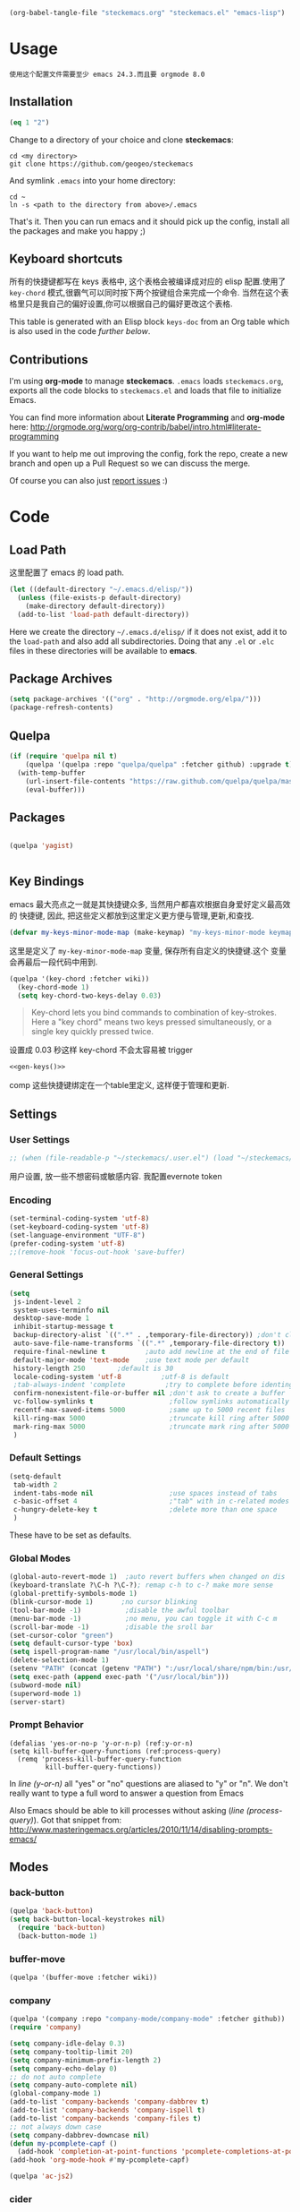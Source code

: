 #+DESCRIPTION: 用文学编程配置emacs
#+KEYWORDS: emacs,LP,Literal Programming,lisp,emacs config

#+BEGIN_SRC emacs-lisp :tangle no :results silent
(org-babel-tangle-file "steckemacs.org" "steckemacs.el" "emacs-lisp")
#+END_SRC

* Usage

#+BEGIN_EXAMPLE
使用这个配置文件需要至少 emacs 24.3.而且要 orgmode 8.0
#+END_EXAMPLE

** Installation
#+BEGIN_SRC emacs-lisp
(eq 1 "2")
#+END_SRC

#+RESULTS:

Change to a directory of your choice and clone *steckemacs*:

#+BEGIN_SRC shell-script
  cd <my directory>
  git clone https://github.com/geogeo/steckemacs
#+END_SRC

And symlink =.emacs= into your home directory:

#+BEGIN_SRC shell-script
    cd ~
    ln -s <path to the directory from above>/.emacs
#+END_SRC

That's it. Then you can run emacs and it should pick up the config, install all the packages and make you happy ;)

** Keyboard shortcuts

所有的快捷键都写在 keys 表格中, 这个表格会被编译成对应的 elisp 配置.使用了 =key-chord= 模式,很霸气可以同时按下两个按键组合来完成一个命令.
当然在这个表格里只是我自己的偏好设置,你可以根据自己的偏好更改这个表格.
#+NAME: keys-doc
#+BEGIN_SRC emacs-lisp :var keys=keys :tangle no :results output raw :exports results
  (let* ((header (car keys))
         (keys (delq header keys))
         (category))
    (pop keys)
    (mapcar (lambda (l) (if (listp l)
                            (progn
                              (unless (string= (nth 1 l) category)
                                (setq category (nth 1 l))
                                (princ (format "*** %s\n" category))
                                (princ "#+ATTR_HTML: :rules all :cellpadding 4\n")
                                (princ "| / | <r> | | \n")
                                )
                              (princ (format "| # | =%s= | %s |\n" (car l) (nth 2 l))))
                          (princ "|-\n")))
            keys))
  (princ "\n")
#+END_SRC

This table is generated with an Elisp block =keys-doc= from an Org
table which is also used in the code [[*Key%20Bindings][further below]].

** Contributions

I'm using *org-mode* to manage *steckemacs*. =.emacs= loads =steckemacs.org=, exports all the code blocks to =steckemacs.el= and loads that file to initialize Emacs.

You can find more information about *Literate Programming* and *org-mode* here: http://orgmode.org/worg/org-contrib/babel/intro.html#literate-programming

If you want to help me out improving the config, fork the repo, create a new branch and open up a Pull Request so we can discuss the merge.

Of course you can also just [[https://github.com/steckerhalter/steckemacs/issues][report issues]] :)

* Code

** Load Path

这里配置了 emacs 的 load path.
#+BEGIN_SRC emacs-lisp
    (let ((default-directory "~/.emacs.d/elisp/"))
      (unless (file-exists-p default-directory)
        (make-directory default-directory))
      (add-to-list 'load-path default-directory))
#+END_SRC

Here we create the directory =~/.emacs.d/elisp/= if it does not exist, add it to the =load-path= and also add all subdirectories. Doing that any =.el= or =.elc= files in these directories will be available to *emacs*.

** Package Archives
#+BEGIN_SRC emacs-lisp
  (setq package-archives '(("org" . "http://orgmode.org/elpa/")))
  (package-refresh-contents)
#+END_SRC

** Quelpa

#+BEGIN_SRC emacs-lisp
(if (require 'quelpa nil t)
    (quelpa '(quelpa :repo "quelpa/quelpa" :fetcher github) :upgrade t)
  (with-temp-buffer
    (url-insert-file-contents "https://raw.github.com/quelpa/quelpa/master/bootstrap.el")
    (eval-buffer)))
#+END_SRC

** Packages

#+BEGIN_SRC emacs-lisp

(quelpa 'yagist)


#+END_SRC

#+RESULTS:

** Key Bindings

emacs 最大亮点之一就是其快捷键众多, 当然用户都喜欢根据自身爱好定义最高效的
快捷键, 因此, 把这些定义都放到这里定义更方便与管理,更新,和查找.

#+BEGIN_SRC emacs-lisp
  (defvar my-keys-minor-mode-map (make-keymap) "my-keys-minor-mode keymap.")
#+END_SRC

这里是定义了 =my-key-minor-mode-map= 变量, 保存所有自定义的快捷键.这个
变量会再最后一段代码中用到.

#+BEGIN_SRC emacs-lisp
  (quelpa '(key-chord :fetcher wiki))
    (key-chord-mode 1)
    (setq key-chord-two-keys-delay 0.03)
#+END_SRC

#+BEGIN_QUOTE
Key-chord lets you bind commands to combination of key-strokes. Here a "key chord" means two keys pressed simultaneously, or a single key quickly pressed twice.
#+END_QUOTE

设置成 0.03 秒这样 key-chord 不会太容易被 trigger
#+NAME: gen-keys
#+BEGIN_SRC emacs-lisp :var keys=keys :results output :tangle no :exports none :colnames nil
  (mapcar (lambda (l)
            (let* ((key (car l))
                   (def (if (string-match "^[[:alnum:]]\\{2\\}$" (format "%s" key))
                            (format "key-chord-define-global \"%s\"" key)
                          (format "global-set-key (kbd \"%s\")" key)))
                   (command (car (last l))))
                   (princ (format "(%s %s)\n" def command))))
            keys)
#+END_SRC
#+BEGIN_SRC emacs-lisp :noweb yes :results silent
  <<gen-keys()>>
#+END_SRC
comp
这些快捷键绑定在一个table里定义, 这样便于管理和更新.


****                                                            :noexport:
#+TBLNAME: keys        
| Combo         | Category  | Desciption                                                | Command                                                           |
|---------------+-----------+-----------------------------------------------------------+-------------------------------------------------------------------|
| M-q           | General   | Kill emacs (including the daemon if it is running)        | 'save-buffers-kill-terminal                                       |
| C-h           | General   | delete backward                                           | 'delete-backward-char                                             |
| M-h           | General   | delete word backward                                      | 'backward-kill-word                                               |
| C-c n         | General   | Show file name + path, save to clipboard                  | 'show-file-name                                                   |
| C-x a s       | General   | Toggle auto saving of buffers                             | 'auto-save-buffers-enhanced-toggle-activity                       |
| C-c d         | General   | Change dictionary                                         | 'ispell-change-dictionary                                         |
| C-c C-f       | General   | Toggle flyspell mode (spellchecking)                      | 'flyspell-mode                                                    |
| C-? ,         | General   | Helm: find commands, functions, variables and faces       | 'helm-apropos                                                     |
| C-? .         | General   | Helm: Emacs info manual                                   | 'helm-info-emacs                                                  |
| C-? 3         | General   | Helm: Locate an Elisp library                             | 'helm-locate-library                                              |
| C-x C-p       | General   | Open file                                                 | 'find-file                                                        |
| C-S-l         | General   | List available packages                                   | 'package-list-packages-no-fetch                                   |
| M-x           | General   | Helm M-x (execute command)                                | 'helm-M-x                                                         |
| C-x b         | General   | Helm mini                                                 | 'helm-mini                                                        |
| M-p           | General   | Helm navigate project files                               | 'helm-projectile                                                  |
| C-x f         | General   | Helm for files                                            | 'helm-for-files                                                   |
| gk            | General   | Guide key                                                 | 'guide-key/guide-key-sequence                                                  |
| cg            | General   | Customize group                                           | 'customize-group                                                  |
| C-c m         | Interface | Toggle the menu bar                                       | 'menu-bar-mode                                                    |
| M-;           | General   | Spell check                                               | 'ispell-word                                                      |
| M-S-8         | General   | Correct spell                                             | 'flyspell-check-previous-highlighted-word                         |
| M--           | Interface | Decrease the font size                                    | 'text-scale-decrease                                              |
| M-=           | Interface | Increase the font size                                    | 'text-scale-increase                                              |
| ln            | Interface | Show/hide the line numbers                                | 'linum-mode                                                       |
| gt            | Internet  | Google "this"                                             | 'google-this                                                      |
| gs            | Internet  | Google search                                             | 'google-search                                                    |
| M-c           | Editing   | Copy region or current line                               | 'kill-ring-save                                                   |
| C-j           | Editing   | Newline and indent (also on C-j)                          | 'newline-and-indent                                               |
| M-z           | Editing   | Undo                                                      | 'undo                                                             |
| M-S-z         | Editing   | Redo                                                      | 'redo                                                             |
| <M-up>        | Editing   | Move line or region up                                    | 'move-text-up                                                     |
| <M-down>      | Editing   | Move line or region down                                  | 'move-text-down                                                   |
| C-S-c C-S-c   | Editing   | Edit region with multiple cursors                         | 'mc/edit-lines                                                    |
| C-<           | Editing   | Multiple cursors up                                       | 'mc/mark-previous-like-this                                       |
| C->           | Editing   | Multiple cursors down                                     | 'mc/mark-next-like-this                                           |
| C-*           | Editing   | Mark all like "this" with multiple cursors                | 'mc/mark-all-like-this                                            |
| C-x r         | Editing   | Query and replace text                                    | 'vr/query-replace                                                 |
| vr            | Editing   | Visual regexp/replace                                     | 'vr/replace                                                       |
| i9            | Editing   | Toggle electric indent mode                               | 'electric-indent-mode                                             |
| C-c i         | Editing   | indent the whole the buffer                               | (lambda () (interactive) (indent-region (point-min) (point-max))) |
| ac            | Editing   | Align nearby elements                                     | 'align-current                                                    |
| C-8           | Editing   | Select symbol under cursor, repeat to expand              | 'er/expand-region                                                 |
| M-8           | Editing   | Contract the current selection                            | 'er/contract-region                                               |
| M-<backspace> | Editing   | Delete region (but don't put it into kill ring)           | 'kill-whole-line                                                  |
| C-c q         | Editing   | Toggle word wrap                                          | 'auto-fill-mode                                                   |
| C-c w         | Editing   | Cleanup whitespaces                                       | 'whitespace-cleanup                                               |
| jk            | Editing   | ace jump word                                             | 'ace-jump-word-mode                                               |
| C-? C-f       | Source    | Go to the definition of the function under cursor         | 'find-function-at-point                                           |
| M-5           | Source    | Helm select etags                                         | 'helm-etags-select                                                |
| M-6           | Source    | Find tag in a new window                                  | 'find-tag-other-window                                            |
| C-c C-/       | Source    | Edebug defun at point                                     | 'edebug-defun                                                     |
| C-? C-b       | Source    | Evaluate the current buffer                               | 'eval-buffer                                                      |
| C-? C-e       | Source    | Toggle debug on error                                     | 'toggle-debug-on-error                                            |
| C-? C-d       | Directory | Open dired in current file location                       | 'dired-jump                                                       |
| sb            | Directory | Open the speedbar                                         | 'speedbar                                                         |
| C-c r         | Buffers   | Revert a buffer to the saved state                        | 'revert-buffer                                                    |
| C-x C-b       | Buffers   | use ido to switch buffers                                 | 'ido-switch-buffer                                                |
| <f6>          | Buffers   | Kill current buffer                                       | (lambda () (interactive) (kill-buffer (buffer-name)))             |
| <f8>          | Buffers   | Switch to "other" buffer                                  | (lambda () (interactive) (switch-to-buffer nil))                  |
| jn            | Buffers   | Switch to "other" buffer                                  | (lambda () (interactive) (switch-to-buffer nil))                  |
| M-w           | Buffers   | Kill current buffer                                       | (lambda () (interactive) (kill-buffer (buffer-name)))             |
| M-s           | Buffers   | Save the current buffer                                   | 'save-buffer                                                      |
| sc            | Buffers   | Switch to scratch buffer                                  | (lambda () (interactive)(switch-to-buffer "*scratch*"))           |
| M-V           | History   | Helm show the kill ring                                   | 'helm-show-kill-ring                                              |
| C-x m         | History   | Helm show all mark rings                                  | 'helm-all-mark-rings                                              |
| C-3           | History   | Go backward in movement history                           | 'back-button-local-backward                                       |
| C-4           | History   | Go forward in movement history                            | 'back-button-local-forward                                        |
| M-y           | History   | show kill ring in helm                                    | 'helm-show-kill-ring                                              |
| C-c SPC       | Occur     | ace jump mode                                             | 'ace-jump-mode                                                    |
| M-2           | Occur     | Show all symbols like the one cursor is located at        | 'highlight-symbol-occur                                           |
| M-3           | Occur     | Previous symbol like the one the cursor is on             | (lambda () (interactive) (highlight-symbol-jump -1))              |
| M-4           | Occur     | Next symbol like the one the cursor is on                 | (lambda () (interactive) (highlight-symbol-jump 1))               |
| M-9           | Occur     | Helm search for occurences in open buffers                | 'helm-occur                                                       |
| 34            | Occur     | Helm imenu                                                | 'helm-imenu                                                       |
| ok            | Occur     | Projectile multiple occur                                 | 'projectile-multi-occur                                           |
| C-0           | Windows   | Select previous window                                    | (lambda () (interactive) (select-window (previous-window)))       |
| C-9           | Windows   | Select next window                                        | (lambda () (interactive) (select-window (next-window)))           |
| <f4>          | Windows   | Delete current window (not the buffer)                    | 'delete-window                                                    |
| M-k           | Windows   | Only keep the current window and delete all others        | 'delete-other-windows                                             |
| <f7>          | Windows   | Toggle arrangement of two windows horizontally/vertically | 'toggle-window-split                                              |
| M-w           | Windows   | close window                                              | 'kill-buffer-and-window                                           |
| vg            | Find/Grep | VC git grep                                               | 'vc-git-grep                                                      |
| M-F           | Find/Grep | Grep find                                                 | 'grep-find                                                        |
| C-c o         | Find/Grep | list matching regexp                                      | 'occur                                                            |
| C-x C-a       | Find/Grep | Use the ag cli tool to grep project                       | 'ag-project                                                       |
| C-x C-l       | Find/Grep | Helm locate                                               | 'helm-locate                                                      |
| C-x C-f       | Find/Grep | Projectile find file                                      | 'projectile-find-file                                             |
| C-x C-g       | Find/Grep | Projectile grep                                           | 'projectile-grep                                                  |
| C-x z         | Find/Grep | Projectile ack                                            | 'projectile-ack                                                   |
| M-0           | Find/Grep | Helm find files with Git                                  | 'helm-git-find-files                                              |
| C-x g         | Find/Grep |                                                           | 'helm-do-grep                                                     |
| C-c g         | VCS       | Magit status - manual: http://magit.github.io/magit/      | 'magit-status                                                     |
| C-c l         | VCS       | Magit log                                                 | 'magit-log                                                        |
| bm            | VCS       | Magit blame mode                                          | 'magit-blame-mode                                                 |
| C-c c         | Open      | Open deft (quick notes tool)                              | 'deft                                                             |
| C-c s         | Open      | Open emacs shell                                          | 'ansi-term                                                        |
| C-x t         | Open      | Org mode capture (todo)                                   | 'org-capture                                                      |
| C-c C-g       | Open      | gist buffer                                               | 'yagist-region-or-buffer                                          |
| C-c C-G       | Open      | gist buffer                                               | 'yagist-region-or-buffer-private                                  |
| C-x C-n       | Open      | Open Org mode agenda                                      | (lambda () (interactive) (org-agenda nil "n"))                    |

** Settings

*** User Settings

#+BEGIN_SRC emacs-lisp
 ;; (when (file-readable-p "~/steckemacs/.user.el") (load "~/steckemacs/.user.el"))
#+END_SRC

用户设置, 放一些不想密码或敏感内容. 我配置evernote token

*** Encoding

#+BEGIN_SRC emacs-lisp
  (set-terminal-coding-system 'utf-8)
  (set-keyboard-coding-system 'utf-8)
  (set-language-environment "UTF-8")
  (prefer-coding-system 'utf-8)
  ;;(remove-hook 'focus-out-hook 'save-buffer)
#+END_SRC

#+RESULTS:

*** General Settings

#+BEGIN_SRC emacs-lisp
           (setq
            js-indent-level 2
            system-uses-terminfo nil
            desktop-save-mode 1
            inhibit-startup-message t
            backup-directory-alist `((".*" . ,temporary-file-directory)) ;don't clutter my fs and put backups into tmp
            auto-save-file-name-transforms `((".*" ,temporary-file-directory t))
            require-final-newline t          ;auto add newline at the end of file
            default-major-mode 'text-mode    ;use text mode per default
            history-length 250        ;default is 30
            locale-coding-system 'utf-8          ;utf-8 is default
            ;tab-always-indent 'complete          ;try to complete before identing
            confirm-nonexistent-file-or-buffer nil ;don't ask to create a buffer
            vc-follow-symlinks t                   ;follow symlinks automatically
            recentf-max-saved-items 5000           ;same up to 5000 recent files
            kill-ring-max 5000                     ;truncate kill ring after 5000 entries
            mark-ring-max 5000                     ;truncate mark ring after 5000 entries
            )
#+END_SRC

#+RESULTS:
: 5000

*** Default Settings
 
#+BEGIN_SRC emacs-lisp
  (setq-default
   tab-width 2
   indent-tabs-mode nil                   ;use spaces instead of tabs
   c-basic-offset 4                       ;"tab" with in c-related modes
   c-hungry-delete-key t                  ;delete more than one space
   )

#+END_SRC

#+RESULTS:
: t

These have to be set as defaults.

*** Global Modes

#+BEGIN_SRC emacs-lisp
  (global-auto-revert-mode 1)  ;auto revert buffers when changed on dis
  (keyboard-translate ?\C-h ?\C-?); remap c-h to c-? make more sense
  (global-prettify-symbols-mode 1)
  (blink-cursor-mode 1)       ;no cursor blinking
  (tool-bar-mode -1)           ;disable the awful toolbar
  (menu-bar-mode -1)           ;no menu, you can toggle it with C-c m
  (scroll-bar-mode -1)         ;disable the sroll bar
  (set-cursor-color "green")
  (setq default-cursor-type 'box)
  (setq ispell-program-name "/usr/local/bin/aspell")
  (delete-selection-mode 1)
  (setenv "PATH" (concat (getenv "PATH") ":/usr/local/share/npm/bin:/usr/local/bin"))
  (setq exec-path (append exec-path '("/usr/local/bin")))
  (subword-mode nil)
  (superword-mode 1)
  (server-start)
#+END_SRC

#+RESULTS:

*** Prompt Behavior

#+BEGIN_SRC emacs-lisp -n -r
  (defalias 'yes-or-no-p 'y-or-n-p) (ref:y-or-n)
  (setq kill-buffer-query-functions (ref:process-query)
    (remq 'process-kill-buffer-query-function
           kill-buffer-query-functions))
#+END_SRC

In [[(y-or-n)][line (y-or-n)]] all "yes" or "no" questions are aliased to "y" or "n". We don't really want to type a full word to answer a question from Emacs

Also Emacs should be able to kill processes without asking ([[(process-query)][line (process-query)]]). Got that snippet from: http://www.masteringemacs.org/articles/2010/11/14/disabling-prompts-emacs/


** Modes

*** back-button


#+BEGIN_SRC emacs-lisp
(quelpa 'back-button)
(setq back-button-local-keystrokes nil) 
  (require 'back-button)
  (back-button-mode 1)
#+END_SRC


*** buffer-move
#+BEGIN_SRC emacs-lisp
(quelpa '(buffer-move :fetcher wiki))
#+END_SRC


*** company
#+BEGIN_SRC emacs-lisp
  (quelpa '(company :repo "company-mode/company-mode" :fetcher github))
  (require 'company)
  
  (setq company-idle-delay 0.3)
  (setq company-tooltip-limit 20)
  (setq company-minimum-prefix-length 2)
  (setq company-echo-delay 0)
  ;; do not auto complete
  (setq company-auto-complete nil)
  (global-company-mode 1)
  (add-to-list 'company-backends 'company-dabbrev t)
  (add-to-list 'company-backends 'company-ispell t)
  (add-to-list 'company-backends 'company-files t)
  ;; not always down case
  (setq company-dabbrev-downcase nil)
  (defun my-pcomplete-capf ()
    (add-hook 'completion-at-point-functions 'pcomplete-completions-at-point nil t))
  (add-hook 'org-mode-hook #'my-pcomplete-capf)
  
  (quelpa 'ac-js2)
#+END_SRC

#+RESULTS:

*** cider
#+BEGIN_SRC emacs-lisp
(setq org-babel-clojure-backend 'cider)
#+END_SRC

#+RESULTS:
: cider

*** dedicated
#+BEGIN_SRC emacs-lisp
(quelpa '(dedicated :fetcher github :repo "emacsmirror/dedicated"))
(require 'dedicated)
#+END_SRC
*** deft
#+BEGIN_SRC emacs-lisp
(quelpa 'deft)
  (setq
   deft-extension "org"
   deft-directory "~/Dropbox/org/deft"
   deft-text-mode 'org-mode
   deft-use-filename-as-title t
   )
#+END_SRC

#+RESULTS:
: t

*** diff-hl
#+BEGIN_SRC emacs-lisp
(quelpa 'diff-hl)
(global-diff-hl-mode)
#+END_SRC
*** dire and dired+
#+BEGIN_SRC emacs-lisp
(quelpa '(dired+ :fetcher wiki))
(setq dired-auto-revert-buffer t)
(setq wdired-allow-to-change-permissions t) 
(toggle-diredp-find-file-reuse-dir 1)
(setq diredp-hide-details-initially-flag nil)
(setq diredp-hide-details-propagate-flag nil)
#+END_SRC

*** discover my major
#+BEGIN_SRC emacs-lisp
(quelpa '(discover-my-major :fetcher github :repo "steckerhalter/discover-my-major"))
#+END_SRC

*** editorconfig
#+BEGIN_SRC emacs-lisp
(quelpa 'editorconfig)
(load "editorconfig")
#+END_SRC

#+RESULTS:
: t

*** elpy
#+BEGIN_SRC emacs-lisp
(quelpa '(elpy
          :fetcher github
          :repo "jorgenschaefer/elpy"
          :branch "release"
          :files ("elpy.el" "elpy-refactor.el" "elpy-pkg.el.in" "snippets")))
(elpy-enable)
(delq 'flymake-mode elpy-default-minor-modes)
; (define-key ac-completing-map (kbd "<return>") 'ac-complete)
;(define-key ac-completing-map (kbd "<return>") 'ac-expand)
#+END_SRC

*** expand-region
#+BEGIN_SRC emacs-lisp
(quelpa 'expand-region)
#+END_SRC

*** ido
#+BEGIN_SRC emacs-lisp
(quelpa 'ido-at-point)
(defadvice ido-find-file (after find-file-sudo activate)
  "Find file as root if necessary."
  (unless (and buffer-file-name
               (file-writable-p buffer-file-name))
    (find-alternate-file (concat "/sudo:root@localhost:" buffer-file-name))))

#+END_SRC

#+RESULTS:
           : ido-find-file


*** flycheck-mode

#+BEGIN_SRC emacs-lisp
  (quelpa '(flycheck :repo "flycheck/flycheck" :fetcher github))
    (add-hook 'php-mode-hook 'flycheck-mode)
  (add-hook 'python-mode-hook 'flycheck-mode)
    (add-hook 'sh-mode-hook 'flycheck-mode)
    (add-hook 'json-mode-hook 'flycheck-mode)
    (add-hook 'nxml-mode-hook 'flycheck-mode)
    (add-hook 'js2-mode-hook 'flycheck-mode)
   ; (setq flycheck-indication-mode 'right-fringe)
#+END_SRC

# *** fringe

# #+BEGIN_SRC emacs-lisp
#  ; (setq indicate-buffer-boundaries 'left)
# #+END_SRC

*** google-this

#+BEGIN_SRC emacs-lisp
(quelpa 'google-this)
  (google-this-mode 1)
#+END_SRC

*** guide-key
#+BEGIN_SRC emacs-lisp
(quelpa 'guide-key)
(setq guide-key/guide-key-sequence '("C-x 4"))
(guide-key-mode 1)
#+END_SRC

#+RESULTS:
: t

*** grizzl

#+BEGIN_QUOTE
Grizzl is a small utility library to be used in other Elisp code needing fuzzy search behaviour. It is optimized for large data sets, using a special type of lookup table and supporting incremental searches (searches where the result can be narrowed-down by only searching what is already matched).
#+END_QUOTE

The source code for Grizzl can be found on [[https://github.com/d11wtq/grizzl][Github]]. It is written by Chris Corbyn who also wrote the PHP REPL =Boris=.

Currently it is used by [[https://github.com/bbatsov/projectile][Projectile]] in my config. I quite like Grizzl. It offers some benefits for when entries are longer. For most cases =IDO= is better suited though.

#+BEGIN_SRC emacs-lisp
(quelpa 'grizzl)
(setq *grizzl-read-max-results* 30)
#+END_SRC

# I would like to see more than just the default results of 10.

*** helm

#+BEGIN_QUOTE
Helm is incremental completion and selection narrowing framework for Emacs. It will help steer you in the right direction when you're looking for stuff in Emacs (like buffers, files, etc).

Helm is a fork of anything.el originaly written by Tamas Patrovic and can be considered to be its successor. Helm sets out to clean up the legacy code in anything.el and provide a cleaner, leaner and more modular tool, that's not tied in the trap of backward compatibility.
#+END_QUOTE

The Helm source code can be found [[https://github.com/emacs-helm/helm][at Github]].

You might want to checkout the [[https://github.com/emacs-helm/helm/wiki][Helm Wiki]] for detailed instructions on how Helm works.

#+BEGIN_SRC emacs-lisp
  (quelpa 'helm)
  (quelpa 'helm-descbinds)
  (quelpa 'helm-c-yasnippet)
  (quelpa 'helm-gtags)
  (custom-set-variables
   '(helm-gtags-path-style 'relative)
   '(helm-gtags-ignore-case t)
   '(helm-gtags-auto-update t))
  (quelpa 'helm-ls-git)
  (quelpa 'helm-projectile)
  (quelpa 'helm-swoop)
  (quelpa 'helm-gist)
  (require 'helm-config)
  (setq enable-recursive-minibuffers t)
  (helm-mode 1)
  (helm-gtags-mode 1)
  (helm-descbinds-mode)
  (setq helm-idle-delay 0.1)
  (setq helm-input-idle-delay 0.1)
  (setq helm-buffer-max-length 50)
  (setq helm-M-x-always-save-history t)
  (require 'helm-ls-git)
  (require 'helm-gist)
  (define-key isearch-mode-map (kbd "M-i") 'helm-swoop-from-isearch)
#+END_SRC

#+RESULTS:
: helm-swoop-from-isearch

I'm not using [[https://github.com/emacs-helm/helm/wiki#6-helm-find-files][Helm Find Files]] to browse files anymore. I tried using it but gave up after a while. I found it to be more cumbersome than [[*ido-mode][ido-mode]]. But in general I really like to have Helm around to get to see all available completions.

I use [[https://github.com/emacs-helm/helm/wiki#8-helm-m-x][Helm M-x]] and also the separate [[https://github.com/emacs-helm/helm-descbinds][Helm Descbinds]] (=C-h b=) to get a quick key bindings overview.

#+END_SRC
*** highlight-symbol

#+BEGIN_SRC emacs-lisp
(quelpa '(highlight-symbol :fetcher github :repo "nschum/highlight-symbol.el"))
  (setq highlight-symbol-on-navigation-p t)
(setq highlight-symbol-idle-delay 0.3)
  (add-hook 'prog-mode-hook 'highlight-symbol-mode)
#+END_SRC

#+RESULTS:
| highlight-symbol-mode |


*** how do i
#+BEGIN_SRC emacs-lisp
(quelpa 'howdoi)
(require 'howdoi)
#+END_SRC

#+RESULTS:
: howdoi

*** html-mode

#+BEGIN_SRC emacs-lisp
  (add-to-list 'ac-modes 'html-mode)
#+END_SRC

*** ido-at-point

#+BEGIN_SRC emacs-lisp
(autoload 'ido-at-point-mode "ido-at-point")
(ido-at-point-mode)
#+END_SRC

*** ido-mode

#+BEGIN_SRC emacs-lisp
  (setq ido-enable-flex-matching t
        ido-auto-merge-work-directories-length -1
        ido-create-new-buffer 'always
        ido-everywhere t
        ido-default-buffer-method 'selected-window
        ido-max-prospects 32
        ido-use-filename-at-point 'guess
        )
  (ido-mode 1)
#+END_SRC

*** iedit

#+BEGIN_SRC emacs-lisp
(quelpa 'iedit)
  (require 'iedit)
  (setq iedit-unmatched-lines-invisible-default t)
#+END_SRC

*** js2-mode

#+BEGIN_SRC emacs-lisp
  (quelpa 'js2-mode)
  (add-to-list 'auto-mode-alist '("\\.js$" . js2-mode))
  (setq js2-basic-offset 2)
  (setq js2-allow-rhino-new-expr-initializer nil)
  (setq js2-enter-indents-newline nil)
  (setq js2-global-externs '("module" "require" "buster" "sinon" "assert" "refute" "setTimeout" "clearTimeout" "setInterval" "clearInterval" "location" "__dirname" "console" "JSON"))
  (setq js2-idle-timer-delay 0.1)
  (setq js2-indent-on-enter-key nil)
  (setq js2-mirror-mode nil)
  (setq js2-strict-inconsistent-return-warning nil)
  (setq js2-auto-indent-p t)
  (setq js2-include-rhino-externs nil)
  (setq js2-include-gears-externs nil)
  (setq js2-concat-multiline-strings 'eol)
  (setq js2-rebind-eol-bol-keys nil)
  (setq js2-mode-show-parse-errors t)
  (setq js2-mode-show-strict-warnings t)
  (add-hook 'js2-mode-hook (lambda () (flycheck-mode 1)))
  (add-hook 'js2-mode-hook 'ac-js2-mode)
  (add-hook 'js2-mode-hook 
            (lambda () 
              (push '("function" . ?ƒ) prettify-symbols-alist)))
  
#+END_SRC

#+RESULTS:

Got most of that from [[https://github.com/magnars/.emacs.d/blob/master/setup-js2-mode.el][Magnars' .emacs.d]].

*** json-mode

#+BEGIN_SRC emacs-lisp
  (quelpa 'json-mode)
  (add-to-list 'auto-mode-alist '("\\.json\\'" . json-mode))


  (add-hook 'json-mode-hook
            (lambda ()
              (setq js-indent-level 2)))
#+END_SRC

#+RESULTS:

=json-mode= adds a bit better syntax highlighting for =.json= files.

*** less 
(quelpa 'less-mode)

*** magit

Magit is the king of Git interaction for Emacs.

There's a short [[http://www.emacswiki.org/emacs/Magit#toc1][Crash Course on Emacswiki]]:

#+BEGIN_SRC org
- M-x magit-status to see git status, and in the status buffer:
- s to stage files
- c to commit (type in your commit message then C-c C-c to save the message and commit)
- b b to switch to a branch

Other handy keys:

- P P to do a git push
- F F to do a git pull

try to press TAB
#+END_SRC

I have bound =magit-status= to =C-c g= and =magit-log= to =C-c l=.

See the [[http://magit.github.io/magit/magit.html][Magit manual]] for more information.

#+BEGIN_SRC emacs-lisp
(quelpa '(magit :fetcher github
                :repo "magit/magit"
                :files ("magit.el" "magit-bisect.el" "magit-blame.el" "magit-key-mode.el" "magit-popup.el" "magit-wip.el" "magit.texi" "AUTHORS.md" "README.md")))
(quelpa '(helm-git :repo "maio/helm-git" :fetcher github)) ; helm-git needs magit
(require 'helm-git)
(when (fboundp 'file-notify-add-watch)
  (quelpa '(magit-filenotify :fetcher github :repo "magit/magit-filenotify"))
  (add-hook 'magit-status-mode-hook 'magit-filenotify-mode))
(setq magit-save-some-buffers nil) ;don't ask to save buffers
(setq magit-set-upstream-on-push t) ;ask to set upstream
(setq magit-diff-refine-hunk t) ;show word-based diff for current hunk
(setq magit-default-tracking-name-function 'magit-default-tracking-name-branch-only)
#+END_SRC

Committing should act like =git commit -a= by default.

When Emacs has been compiled with inotiy support...

#+BEGIN_SRC shell-script
./configure --with-file-notification=inotify
#+END_SRC

...the function =file-notify-add-watch= is bound and we add =magit-filenotify-mode= to the hook so that file updates get reflected automatically in magit status.

*** markdown

#+BEGIN_SRC emacs-lisp
(quelpa 'markdown-mode)
  (add-to-list 'auto-mode-alist '("\\.markdown\\'" . markdown-mode))
  (add-to-list 'auto-mode-alist '("\\.md\\'" . markdown-mode))
#+END_SRC

*** multiple-cursors
#+BEGIN_SRC emacs-lisp
(quelpa '(multiple-cursors :fetcher github :repo "magnars/multiple-cursors.el"))
#+END_SRC

*** on-screen

#+BEGIN_QUOTE
滚屏有时会让人很眼花, on-screen可以在衔接处加上一条横线, 这样眼睛就不
用乱看不知道到底翻到哪了.
#+END_QUOTE

=on-sceen= greatly helps to track the current cursor position when scrolling. The source code is available on [[https://github.com/michael-heerdegen/on-screen.el/][Github]].

#+BEGIN_SRC emacs-lisp
(quelpa 'on-screen)
  (on-screen-global-mode +1)
  (setq on-screen-highlight-method 'narrow-line)
  (set-face-underline 'on-screen-narrow-line '(:color "#444" :style wave))
#+END_SRC

First we use a *Narrow horizontal line* instead of the fringe (because that one is already used a lot and it's hard to see the markers) and set the color and style of the line.
The aliases make =on-screen= a bit more responsive, see [[https://github.com/michael-heerdegen/on-screen.el/issues/1][on-screen Github issue]] for details.


*** htmlize
#+BEGIN_SRC emacs-lisp
(quelpa 'htmlize)
(setq htmlize-output-type 'inline-css)
(setq org-export-htmlize-output-type 'inline-css)
#+END_SRC

*** org-mode

org-mode 真的非常非常非常强大工具,里面有markup, agenda, todo,
appointment, capture, babel, 光是文档就有278页. 现在流行的神马
wunderlist, day one, astrid, google keep 都弱爆了, 这才是真正的 GTD 工
具.

#+BEGIN_SRC emacs-lisp
                (setq org-directory "~/Dropbox/org")
                (quelpa '(ox-leanpub :repo "juanre/ox-leanpub" :fetcher github))
                (let ((todo "~/Dropbox/org/todo.org"))
                  (when (file-readable-p todo)
                    (setq org-agenda-files '("~/Dropbox/org/todo.org"))
                    (setq initial-buffer-choice (lambda ()
                                                  (org-agenda nil "n")
                                                  (delete-other-windows)
                                                  (current-buffer)
                                                  ))
                    ))
                (setq org-default-notes-file "~/Dropbox/org/refile.org")
                (setq org-mobile-inbox-for-pull "~/Dropbox/org/flagged.org")
                (setq org-mobile-directory "~/Dropbox/org/mobile")

                (add-to-list 'auto-mode-alist '("\\.org\\'" . org-mode))
                (add-to-list 'ac-modes 'org-mode)
                (setq org-startup-folded 'nofold)
                (setq org-startup-indented t)
                (setq org-startup-with-inline-images t)
                (setq org-startup-truncated t)
                (setq org-refile-targets '((org-agenda-files :maxlevel . 5)))
                (setq org-src-fontify-natively t)
                (setq org-src-tab-acts-natively t)
                (setq org-confirm-babel-evaluate nil)
                (setq org-use-speed-commands t)
                (setq org-default-notes-file (concat org-directory "/todo.org"))
                (setq org-capture-templates
                  '(
                     ("t" "Task" entry (file+headline "" "Tasks") "* TODO %?\n  %u\n  %a")
                     ("s" "Simple Task" entry (file+headline "" "Tasks") "* TODO %?\n  %U\n")
                     ))

                (add-to-list 'org-structure-template-alist '("E" "#+BEGIN_SRC emacs-lisp\n?\n#+END_SRC\n"))
                (add-to-list 'org-structure-template-alist '("S" "#+BEGIN_SRC shell-script\n?\n#+END_SRC\n"))

                ;; minted
                (add-to-list 'org-latex-packages-alist '("" "minted"))
                (setq org-latex-listings 'minted)

                (setq org-latex-pdf-process
                  '("pdflatex -shell-escape -interaction nonstopmode -output-directory %o %f"
                     "pdflatex -shell-escape -interaction nonstopmode -output-directory %o %f"
                     "pdflatex -shell-escape -interaction nonstopmode -output-directory %o %f"))

                (setq
                  appt-display-mode-line t     ; show in the modeline
                  appt-display-format 'window)
                (appt-activate 1)              ; activate appt (appointment notification)

                (org-agenda-to-appt)           ; add appointments on startup

                ;; add new appointments when saving the org buffer, use 'refresh argument to do it properly
                (add-hook 'org-mode-hook
                  (lambda ()
                    (add-hook 'after-save-hook '(lambda () (org-agenda-to-appt 'refresh)) nil 'make-it-local)
                    (yas-minor-mode -1)
                    (set (make-local-variable 'ac-auto-start) nil)
                    ))

                (setq appt-disp-window-function '(lambda (min-to-app new-time msg) (interactive)
                                                   (shell-command (concat "notify-send -i /usr/share/icons/gnome/32x32/status/appointment-soon.png '" (format "Appointment in %s min" min-to-app) "' '" msg "'")))
                  )
                ;; add state to the sorting strategy of todo
                (setcdr (assq 'todo org-agenda-sorting-strategy) '(todo-state-up priority-down category-keep))
                ;; define todo states: set time stamps one waiting, delegated and done
                (setq org-todo-keywords
                  '((sequence
                      "TODO(t)"
                      "IN PROGRESS(p!)"
                      "HOLD(h!)"
                      "WAITING(w)"
                      "SOMEDAY(s)"
                      "|"
                      "DONE(d!)"
                      "CANCELLED(c)"
                      )))
                (setq org-todo-keyword-faces
                  '(
                     ("IN PROGRESS" . 'warning)
                     ("HOLD" . 'font-lock-keyword-face)
                     ("WAITING" . 'font-lock-builtin-face)
                     ("SOMEDAY" . 'font-lock-doc-face)
                     ))
                                                        ; publish octopress blog
        (setq org-html-validation-link nil)
                (setq org-publish-project-alist
                  '(("emacs" .  (:base-directory "~/steckemacs"
                                   :base-extension "org"
                                   :publishing-directory "~/Dropbox/octopress/source/emacs/"
                                   :sub-superscript ""
                                   :recursive t
                                   :publishing-function org-html-publish-to-html
                                   :headline-levels 4
                                   :html-extension "markdown"
                                   :body-only t))
                     ("clojure-static"
                       :base-directory "~/Documents/Books/clojure-by-example/manuscript_org"
                       :base-extension "png\\|jpg\\|jpeg"
                       :publishing-directory "~/Documents/Books/clojure-by-example/manuscript"
                       :recursive t
                       :publishing-function org-publish-attachment)
                     ("clojure-md" :base-directory "~/Documents/Books/clojure-by-example/manuscript_org"
                       :base-extension "org"
                       :publishing-directory "~/Documents/Books/clojure-by-example/manuscript"
                       :sub-superscript ""
                       :recursive t
                       :publishing-function org-leanpub-publish-to-leanpub
                       :html-extension "md"
                       :body-only t)
                     ("clojure-book" :components ("clojure-md" "clojure-static"))
                     ("blog-notes"
                       ;; Directory for source files in org format
                       :base-directory "~/Dropbox/Public/blog/org/"
                       :base-extension "org"
                       :html-doctype "html5"
                       :html-head "<link rel=\"stylesheet\" href=\"/style/worg.css\" />"
                       :html-html5-fancy t
                       ;; HTML directory
                       :publishing-directory "~/Dropbox/Public/blog/public"
                       :publishing-function org-html-publish-to-html
                       :recursive t
                       :headline-levels 2
                       :section-numbers nil
                       :with-toc t
                       :html-link-up "/index.html"
                       :html-link-home "/~jichao.ouyang.html"
                       :auto-preamble t
                       :html-postamble-format "%a %d" ;write author and date at end
                       :auto-sitemap t
                       :sitemap-title "Jichao Ouyang's Blog"
                       :sitemap-filename "index"
                       :sitemap-sort-files anti-chronologically
                       :sitemap-file-entry-format "%t (%d)" ;write title and date in sitemap
                       )

                     ;; where static files (images, pdfs) are stored
                     ("blog-static"
                       :base-directory "~/Dropbox/Public/blog/org"
                       :base-extension "css\\|js\\|png\\|jpg\\|gif\\|pdf\\|mp3\\|ogg\\|swf"
                       :publishing-directory "~/Dropbox/Public/blog/public"
                  :recursive t
                  :publishing-function org-publish-attachment
                  )

                ("blog" :components ("blog-notes" "blog-static"))
                       ))
                      
#+END_SRC

#+RESULTS:
| emacs          | :base-directory | ~/steckemacs                                        | :base-extension | org  | :publishing-directory | ~/Dropbox/octopress/source/emacs/               | :sub-superscript      |                                                  | :recursive        | t    | :publishing-function  | org-html-publish-to-html       | :headline-levels      | 4                            | :html-extension | markdown | :body-only           | t                      |                  |     |           |   |               |             |                 |                      |                |   |                        |       |               |   |                |                      |                   |       |                     |                      |                            |         |
| clojure-static | :base-directory | ~/Documents/Books/clojure-by-example/manuscript_org | :base-extension | png\ | jpg\                  | jpeg                                            | :publishing-directory | ~/Documents/Books/clojure-by-example/manuscript  | :recursive        | t    | :publishing-function  | org-publish-attachment         |                       |                              |                 |          |                      |                        |                  |     |           |   |               |             |                 |                      |                |   |                        |       |               |   |                |                      |                   |       |                     |                      |                            |         |
| clojure-md     | :base-directory | ~/Documents/Books/clojure-by-example/manuscript_org | :base-extension | org  | :publishing-directory | ~/Documents/Books/clojure-by-example/manuscript | :sub-superscript      |                                                  | :recursive        | t    | :publishing-function  | org-leanpub-publish-to-leanpub | :html-extension       | md                           | :body-only      | t        |                      |                        |                  |     |           |   |               |             |                 |                      |                |   |                        |       |               |   |                |                      |                   |       |                     |                      |                            |         |
| clojure-book   | :components     | (clojure-md clojure-static)                         |                 |      |                       |                                                 |                       |                                                  |                   |      |                       |                                |                       |                              |                 |          |                      |                        |                  |     |           |   |               |             |                 |                      |                |   |                        |       |               |   |                |                      |                   |       |                     |                      |                            |         |
| blog-notes     | :base-directory | ~/Dropbox/Public/blog/org/                          | :base-extension | org  | :html-doctype         | html5                                           | :html-head            | <link rel="stylesheet" href="/style/worg.css" /> | :html-html5-fancy | t    | :publishing-directory | ~/Dropbox/Public/blog/public   | :publishing-function  | org-html-publish-to-html     | :recursive      | t        | :headline-levels     | 2                      | :section-numbers | nil | :with-toc | t | :html-link-up | /index.html | :html-link-home | /~jichao.ouyang.html | :auto-preamble | t | :html-postamble-format | %a %d | :auto-sitemap | t | :sitemap-title | Jichao Ouyang's Blog | :sitemap-filename | index | :sitemap-sort-files | anti-chronologically | :sitemap-file-entry-format | %t (%d) |
| blog-static    | :base-directory | ~/Dropbox/Public/blog/org                           | :base-extension | css\ | js\                   | png\                                            | jpg\                  | gif\                                             | pdf\              | mp3\ | ogg\                  | swf                            | :publishing-directory | ~/Dropbox/Public/blog/public | :recursive      | t        | :publishing-function | org-publish-attachment |                  |     |           |   |               |             |                 |                      |                |   |                        |       |               |   |                |                      |                   |       |                     |                      |                            |         |
| blog           | :components     | (blog-notes blog-static)                            |                 |      |                       |                                                 |                       |                                                  |                   |      |                       |                                |                       |                              |                 |          |                      |                        |                  |     |           |   |               |             |                 |                      |                |   |                        |       |               |   |                |                      |                   |       |                     |                      |                            |         |


*** projectile

#+BEGIN_SRC emacs-lisp
(quelpa 'projectile)
  (require 'projectile nil t)
  (setq projectile-completion-system 'grizzl)
#+END_SRC

*** rainbow-mode

#+BEGIN_SRC emacs-lisp
(quelpa 'rainbow-mode)
  (dolist (hook '(css-mode-hook
                  html-mode-hook
                  js-mode-hook
                  emacs-lisp-mode-hook
                  org-mode-hook
                  text-mode-hook
                  ))
    (add-hook hook 'rainbow-mode)
    )
#+END_SRC

*** recentf
#+BEGIN_SRC emacs-lisp
(setq recentf-save-file (expand-file-name "~/.recentf"))
(recentf-mode 1)
#+END_SRC

*** robe

#+BEGIN_SRC emacs-lisp
(quelpa 'robe)
(push 'company-robe company-backends)
(add-hook 'ruby-mode-hook 'robe-mode)
#+END_SRC

*** rvm

#+BEGIN_SRC emacs-lisp
(defadvice inf-ruby-console-auto (before activate-rvm-for-robe activate)
  (rvm-activate-corresponding-ruby))
#+END_SRC

*** saveplace

#+BEGIN_QUOTE
Automatically save place in each file. This means when you visit a file, point goes to the last place
where it was when you previously visited the same file.
#+END_QUOTE

#+BEGIN_SRC emacs-lisp
  (require 'saveplace)
  (setq-default save-place t)
#+END_SRC

I find this quite practical...

*** savehist

#+BEGIN_QUOTE
Many editors (e.g. Vim) have the feature of saving minibuffer history to an external file after exit.  This package provides the same feature in Emacs. When set up, it saves recorded minibuffer histories to a file.
#+END_QUOTE

#+BEGIN_SRC emacs-lisp
  (setq savehist-additional-variables '(kill-ring mark-ring global-mark-ring search-ring regexp-search-ring extended-command-history))
  (savehist-mode 1)
#+END_SRC


I'm adding a few variables like the =extended-command-history= that I would like to persist too.

*** sequential command
#+BEGIN_SRC emacs-lisp
  (quelpa '(sequential-command :fetcher wiki))
#+END_SRC

#+RESULTS:

*** skewer
#+BEGIN_QUOTE
skewer可以让你用repl控制你的浏览器页面, 有些像 mozrepl 的感觉但是只是
针对页面而不是整个浏览器. 而且配合使用 skewer 的 greasemonkey 插件可以方便的
调试任何页面.
#+END_QUOTE
(quelpa '(skewer-mode :repo "skeeto/skewer-mode" :fetcher github :files ("*.html" "*.js" "*.el")))
#+BEGIN_SRC emacs-lisp
(skewer-setup)
#+END_SRC

#+BEGIN_QUOTE
Provides live interaction with JavaScript, CSS, and HTML in a web browser. Expressions are sent on-the-fly from an editing buffer to be evaluated in the browser, just like Emacs does with an inferior Lisp process in Lisp modes.
#+END_QUOTE

The following bookmarklet will load skewer on demand on any website:

#+BEGIN_SRC js
  javascript:(function) {
      var d=document;
      var s=d.createElement('script');
      s.src='http://localhost:8080/skewer';
      d.body.appendChild(s);
  })()
#+END_SRC

Instructions and the source code can be found [[https://github.com/skeeto/skewer-mode][on Github]].

*** smartparens
#+BEGIN_SRC emacs-lisp
(quelpa 'smartparens)
(require 'smartparens-config)
(smartparens-global-mode t)

;; highlights matching pairs
(show-smartparens-global-mode t)

;;;;;;;;;;;;;;;;;;;;;;;;
;; keybinding management

(define-key sp-keymap (kbd "C-M-f") 'sp-forward-sexp)
(define-key sp-keymap (kbd "C-M-b") 'sp-backward-sexp)

(define-key sp-keymap (kbd "C-M-d") 'sp-down-sexp)
(define-key sp-keymap (kbd "C-M-a") 'sp-backward-down-sexp)
(define-key sp-keymap (kbd "C-S-a") 'sp-beginning-of-sexp)
(define-key sp-keymap (kbd "C-S-d") 'sp-end-of-sexp)

(define-key sp-keymap (kbd "C-M-e") 'sp-up-sexp)
(define-key emacs-lisp-mode-map (kbd ")") 'sp-up-sexp)
(define-key sp-keymap (kbd "C-M-u") 'sp-backward-up-sexp)
(define-key sp-keymap (kbd "C-M-t") 'sp-transpose-sexp)

(define-key sp-keymap (kbd "C-M-n") 'sp-next-sexp)
(define-key sp-keymap (kbd "C-M-p") 'sp-previous-sexp)

(define-key sp-keymap (kbd "C-M-k") 'sp-kill-sexp)
(define-key sp-keymap (kbd "C-M-w") 'sp-copy-sexp)

(define-key sp-keymap (kbd "M-<delete>") 'sp-unwrap-sexp)
(define-key sp-keymap (kbd "M-<backspace>") 'sp-backward-unwrap-sexp)

(define-key sp-keymap (kbd "C-<right>") 'sp-forward-slurp-sexp)
(define-key sp-keymap (kbd "C-<left>") 'sp-forward-barf-sexp)
(define-key sp-keymap (kbd "C-M-<left>") 'sp-backward-slurp-sexp)
(define-key sp-keymap (kbd "C-M-<right>") 'sp-backward-barf-sexp)

(define-key sp-keymap (kbd "M-D") 'sp-splice-sexp)
(define-key sp-keymap (kbd "C-M-<delete>") 'sp-splice-sexp-killing-forward)
(define-key sp-keymap (kbd "C-M-<backspace>") 'sp-splice-sexp-killing-backward)
(define-key sp-keymap (kbd "C-S-<backspace>") 'sp-splice-sexp-killing-around)

(define-key sp-keymap (kbd "C-]") 'sp-select-next-thing-exchange)
(define-key sp-keymap (kbd "C-<left_bracket>") 'sp-select-previous-thing)
(define-key sp-keymap (kbd "C-M-]") 'sp-select-next-thing)

(define-key sp-keymap (kbd "M-F") 'sp-forward-symbol)
(define-key sp-keymap (kbd "M-B") 'sp-backward-symbol)

(define-key sp-keymap (kbd "H-t") 'sp-prefix-tag-object)
(define-key sp-keymap (kbd "H-p") 'sp-prefix-pair-object)
(define-key sp-keymap (kbd "H-s c") 'sp-convolute-sexp)
(define-key sp-keymap (kbd "H-s a") 'sp-absorb-sexp)
(define-key sp-keymap (kbd "H-s e") 'sp-emit-sexp)
(define-key sp-keymap (kbd "H-s p") 'sp-add-to-previous-sexp)
(define-key sp-keymap (kbd "H-s n") 'sp-add-to-next-sexp)
(define-key sp-keymap (kbd "H-s j") 'sp-join-sexp)
(define-key sp-keymap (kbd "H-s s") 'sp-split-sexp)

;;;;;;;;;;;;;;;;;;
;; pair management

(sp-local-pair 'minibuffer-inactive-mode "'" nil :actions nil)

;;; markdown-mode
(sp-with-modes '(markdown-mode gfm-mode rst-mode)
  (sp-local-pair "*" "*" :bind "C-*")
  (sp-local-tag "2" "**" "**")
  (sp-local-tag "s" "```scheme" "```")
  (sp-local-tag "<"  "<_>" "</_>" :transform 'sp-match-sgml-tags))

;;; tex-mode latex-mode
(sp-with-modes '(tex-mode plain-tex-mode latex-mode)
  (sp-local-tag "i" "\"<" "\">"))

;;; html-mode
(sp-with-modes '(html-mode sgml-mode)
  (sp-local-pair "<" ">"))

;;; lisp modes
(sp-with-modes sp--lisp-modes
  (sp-local-pair "(" nil :bind "C-("))
#+END_SRC

*** smart-mode-line

#+BEGIN_SRC emacs-lisp
  (quelpa 'smart-mode-line)
  (setq sml/show-encoding t)
  (setq sml/vc-mode-show-backend t)
  (setq sml/override-theme nil)
  (sml/setup)
  (set-face-attribute 'sml/prefix nil :foreground "#dcf692")
  (set-face-attribute 'sml/folder nil :foreground "#f09fff")
  (set-face-attribute 'sml/filename nil :foreground "#f6df92")
  (set-face-attribute 'sml/vc-edited nil :foreground "#ff5f87")
#+END_SRC

*** sgml

#+BEGIN_SRC emacs-lisp
  (setq sgml-basic-offset 2)
  (add-hook 'sgml-mode-hook 'sgml-electric-tag-pair-mode)
#+END_SRC

*** slime

#+BEGIN_SRC emacs-lisp
  (when (file-exists-p "~/quicklisp/slime-helper.el") (load "~/quicklisp/slime-helper.el"))
  (add-hook 'slime-mode-hook 'set-up-slime-ac)
  (add-hook 'slime-repl-mode-hook 'set-up-slime-ac)
#+END_SRC

*** tern
A JavaScript code analyzer
非常给力的 javascript 编辑工具, 支持 auto completion, jump to
definition, find type of, rename variable 等 这些 IDE 才能提供的语言向
的支持.


#+BEGIN_SRC emacs-lisp
(quelpa 'company-tern)
(add-to-list 'company-backends 'company-tern)

#+END_SRC


# #+BEGIN_QUOTE
# Tern is a stand-alone, editor-independent JavaScript analyzer that can be used to improve the JavaScript integration of existing editors.
# #+END_QUOTE

Needs the =tern= binary to be present, which can be installed with =npm=:

#+BEGIN_SRC shell-script
  sudo npm install -g tern
#+END_SRC

这里完了要改 tern.el 的一行代码, 傻逼的居然用相对路径
#+BEGIN_SRC lisp
(bin-file (expand-file-name "../bin/tern" (file-name-directory (file-truename script-file)))))
#+END_SRC


M-.
    Jump to the definition of the thing under the cursor.
M-,
    Brings you back to last place you were when you pressed M-..
C-c C-r
    Rename the variable under the cursor.
C-c C-c
    Find the type of the thing under the cursor.
C-c C-d
    Find docs of the thing under the cursor. Press again to open the associated URL (if any).

See the [[http://ternjs.net/][project homepage]] for more info.


*** textmate

#+BEGIN_SRC emacs-lisp
(quelpa 'textmate)
  (textmate-mode 1)
       (define-key *textmate-mode-map* [(control return)] 'textmate-next-line)
       (define-key *textmate-mode-map* [(meta shift t)] 'textmate-clear-cache)
       (define-key *textmate-mode-map* [(meta \])] 'align)
       (define-key *textmate-mode-map* [(meta \[)] 'indent-according-to-mode)
       (define-key *textmate-mode-map* [(meta shift \])]  'textmate-shift-right)
       (define-key *textmate-mode-map* [(meta shift \[)] 'textmate-shift-left)
       (define-key *textmate-mode-map* [(meta /)] 'comment-or-uncomment-region-or-line)
       (define-key *textmate-mode-map* [(meta t)] 'textmate-goto-file)
       (define-key *textmate-mode-map* [(meta shift l)] 'textmate-select-line)
       (define-key *textmate-mode-map* [(meta up)] 'textmate-column-up)
       (define-key *textmate-mode-map* [(meta down)] 'textmate-column-down)
       (define-key *textmate-mode-map* [(meta shift up)] 'textmate-column-up-with-select)
       (define-key *textmate-mode-map* [(meta shift down)] 'textmate-column-down-with-select)
#+END_SRC

#+RESULTS:
: textmate-column-down-with-select

*** uniqify

用buffer的部分路径来区分同名的buffer
#+BEGIN_SRC emacs-lisp
  (require 'uniquify)
  (setq uniquify-buffer-name-style 'forward)
  (setq uniquify-min-dir-content 2)
#+END_SRC


*** wrap-region
#+BEGIN_SRC emacs-lisp
;(wrap-region-mode t)
;'(auto-pair-mode tz)
#+END_SRC
*** yaml-mode


#+BEGIN_SRC emacs-lisp
(quelpa 'yaml-mode)
  (setq yaml-indent-offset 2)
#+END_SRC

*** yasnippets

#+BEGIN_SRC emacs-lisp
(quelpa 'yasnippet)
    (yas-global-mode 1)
    (setq yas-prompt-functions '(yas-completing-prompt yas-ido-prompt yas-x-prompt yas-dropdown-prompt yas-no-prompt))
#+END_SRC

*** w3m

#+BEGIN_SRC emacs-lisp
  (when (require 'w3m nil t)
    (setq
     w3m-use-favicon nil
     w3m-default-display-inline-images t
     w3m-search-word-at-point nil
     w3m-use-cookies t
     w3m-home-page "http://en.wikipedia.org/"
     w3m-cookie-accept-bad-cookies t
     w3m-session-crash-recovery nil)
    (add-hook 'w3m-mode-hook
              (function (lambda ()
                          (set-face-foreground 'w3m-anchor-face "LightSalmon")
                          (set-face-foreground 'w3m-arrived-anchor-face "LightGoldenrod")
                          ;;(set-face-background 'w3m-image-anchor "black")
                          (load "w3m-lnum")
                          (defun w3m-go-to-linknum ()
                            "Turn on link numbers and ask for one to go to."
                            (interactive)
                            (let ((active w3m-lnum-mode))
                              (when (not active) (w3m-lnum-mode))
                              (unwind-protect
                                  (w3m-move-numbered-anchor (read-number "Anchor number: "))
                                (when (not active) (w3m-lnum-mode))))
                            (w3m-view-this-url)
                            )
                          (define-key w3m-mode-map "f" 'w3m-go-to-linknum)
                          (define-key w3m-mode-map "L" 'w3m-lnum-mode)
                          (define-key w3m-mode-map "o" 'w3m-previous-anchor)
                          (define-key w3m-mode-map "i" 'w3m-next-anchor)
                          (define-key w3m-mode-map "w" 'w3m-search-new-session)
                          (define-key w3m-mode-map "p" 'w3m-previous-buffer)
                          (define-key w3m-mode-map "n" 'w3m-next-buffer)
                          (define-key w3m-mode-map "z" 'w3m-delete-buffer)
                          (define-key w3m-mode-map "O" 'w3m-goto-new-session-url)
                          )))
    )
#+END_SRC

*** web-mode
#+BEGIN_SRC emacs-lisp
(quelpa 'yasnippet)
(add-to-list 'auto-mode-alist '("\\.phtml\\'" . web-mode)) (add-to-list 'auto-mode-alist '("\\.tpl\\.php\\'" . web-mode)) (add-to-list 'auto-mode-alist '("\\.[gj]sp\\'" . web-mode)) (add-to-list 'auto-mode-alist '("\\.as[cp]x\\'" . web-mode)) (add-to-list 'auto-mode-alist '("\\.erb\\'" . web-mode)) (add-to-list 'auto-mode-alist '("\\.mustache\\'" . web-mode)) (add-to-list 'auto-mode-alist '("\\.djhtml\\'" . web-mode))
(add-to-list 'auto-mode-alist '("\\.html?\\'" . web-mode))
(add-to-list 'auto-mode-alist '("\\.jsx\\'" . web-mode))
#+END_SRC
*** yaml-mode

#+BEGIN_SRC emacs-lisp
  (setq yaml-indent-offset 4)
#+END_SRC
** Theme, Faces, Frame
#+BEGIN_SRC emacs-lisp
  (setq ns-pop-up-frames nil)
  (setq pop-up-frames nil)
  (add-to-list 'default-frame-alist '(alpha 95 80))
  (color-theme-initialize)
  (color-theme-sanityinc-tomorrow-eighties)
#+END_SRC

#+RESULTS:

Loading my very own [[https://github.com/steckerhalter/grandshell-theme][Grand Shell Theme]] here. It can be installed via [[http://melpa.milkbox.net/#grandshell-theme][MELPA]]. It looks like this:

#+CAPTION: Grand Shell Theme
#+NAME: grand-shell-theme
[[https://raw.github.com/steckerhalter/grandshell-theme/master/grandshell-theme.png]]

#+BEGIN_SRC emacs-lisp
;(set-face-attribute 'default nil :background "black" :foreground "#babdb6")
#+END_SRC

#+RESULTS:


Use a black background and gray text. To set the default font you can use something like this:

#+BEGIN_SRC emacs-lisp :tangle no
  (set-face-attribute 'default nil :family "Bitstream Vera Sans Mono" :height 92)
#+END_SRC

Put that line into =~/.user.el= which is loaded [[*User%20Settings][in this init file too.]]

#+BEGIN_SRC emacs-lisp
   (setq frame-title-format
  '("" invocation-name " "(:eval (if (buffer-file-name)
                                      (abbreviate-file-name (buffer-file-name))
                                    "%b"))))
#+END_SRC

For the frame title either show a file or a buffer name (if the buffer isn't visiting a file).

#+BEGIN_SRC emacs-lisp
  (custom-set-variables
   '(ansi-color-names-vector
     [("black" . "#8a8888")
      ("#EF3460" . "#F25A7D")
      ("#BDEF34" . "#DCF692")
      ("#EFC334" . "#F6DF92")
      ("#34BDEF" . "#92AAF6")
      ("#B300FF" . "#DF92F6")
      ("#3DD8FF" . "#5AF2CE")
      ("#FFFFFF" . "#FFFFFF")]))
#+END_SRC


For some reason this didn't work with =setq= so I had to use =custom-set-variables=. It changes ansi colors for comint mode, e.g. shell-mode

** mac as meta key
#+BEGIN_SRC emacs-lisp
;; key bindings
(when (eq system-type 'darwin) ;; mac specific settings  
(setq mac-option-modifier 'alt)  
(setq mac-command-modifier 'meta) 
)
#+END_SRC


** paren mode
#+BEGIN_SRC emacs-lisp
(show-paren-mode 1)
(global-rainbow-delimiters-mode)
(defadvice show-paren-function
      (after show-matching-paren-offscreen activate)
      "If the matching paren is offscreen, show the matching line in the
        echo area. Has no effect if the character before point is not of
        the syntax class ''."
      (interactive)
      (let* ((cb (char-before (point)))
             (matching-text (and cb
                                 (char-equal (char-syntax cb) ?\) )
                                 (blink-matching-open))))
        (when matching-text (message matching-text))))
#+END_SRC

#+RESULTS:
: show-paren-function


** shell
#+BEGIN_SRC emacs-lisp
(quelpa 'readline-complete)
(push 'company-readline company-backends)
(add-hook 'rlc-no-readline-hook (lambda () (company-mode -1)))
#+END_SRC

** end

*** my-keys-minor-mode

#+BEGIN_SRC emacs-lisp
  (define-minor-mode my-keys-minor-mode
    "A minor mode so that my key settings override annoying major modes."
    t " K" 'my-keys-minor-mode-map)
  (my-keys-minor-mode 1)
#+END_SRC

#+RESULTS:
: t

